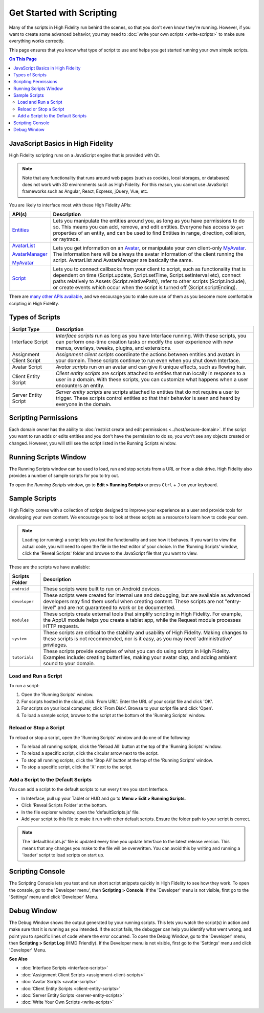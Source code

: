 ###############################
Get Started with Scripting
###############################

Many of the scripts in High Fidelity run behind the scenes, so that you don't even know they're running. However, if you want to create some advanced behavior, you may need to :doc:`write your own scripts <write-scripts>` to make sure everything works correctly. 

This page ensures that you know what type of script to use and helps you get started running your own simple scripts.

.. contents:: On This Page
    :depth: 2

-----------------------------------------
JavaScript Basics in High Fidelity
-----------------------------------------

High Fidelity scripting runs on a JavaScript engine that is provided with Qt. 

.. note:: Note that any functionality that runs around web pages (such as cookies, local storages, or databases) does not work with 3D environments such as High Fidelity. For this reason, you cannot use JavaScript frameworks such as Angular, React, Express, jQuery, Vue, etc.

You are likely to interface most with these High Fidelity APIs:  

+-------------------------------------------------------------------------+------------------------------------------------------------------+
| API(s)                                                                  | Description                                                      |
+=========================================================================+==================================================================+
| `Entities <https://apidocs.highfidelity.com/Entities.html>`_            | Lets you manipulate the entities around you, as long             |
|                                                                         | as you have permissions to do so. This means you can             |
|                                                                         | add, remove, and edit entities. Everyone has access              |
|                                                                         | to ``get`` properties of an entity, and can be used              |
|                                                                         | to find Entities in range, direction, collision, or              |
|                                                                         | raytrace.                                                        |
+-------------------------------------------------------------------------+------------------------------------------------------------------+
| `AvatarList <https://apidocs.highfidelity.com/AvatarList.html>`_        | Lets you get information on an `Avatar                           |
|                                                                         | <https://apidocs.highfidelity.com/Avatar.html>`_,                |
| `AvatarManager <https://apidocs.highfidelity.com/AvatarManager.html>`_  | or manipulate your own client-only `MyAvatar                     |
|                                                                         | <https://apidocs.highfidelity.com/MyAvatar.html>`_. The          |
| `MyAvatar <https://apidocs.highfidelity.com/MyAvatar.html>`_            | information here will be always the avatar information           |
|                                                                         | of the client running the script. AvatarList and                 |
|                                                                         | AvatarManager are basically the same.                            |
+-------------------------------------------------------------------------+------------------------------------------------------------------+
| `Script <https://apidocs.highfidelity.com/Script.html>`_                | Lets you to connect callbacks from your client to script,        |
|                                                                         | such as functionality that is dependent on time                  |
|                                                                         | (Script.update, Script.setTime, Script.setInterval etc),         |
|                                                                         | connect paths relatively to Assets (Script.relativePath),        |
|                                                                         | refer to other scripts (Script.include), or create events        |
|                                                                         | which occur when the script is turned off (Script.scriptEnding). |
+-------------------------------------------------------------------------+------------------------------------------------------------------+


There are `many other APIs available <https://apidocs.highfidelity.com>`_, and we encourage you to make sure use of them as you become more comfortable scripting in High Fidelity.

----------------------------
Types of Scripts
----------------------------

+--------------------------+-------------------------------------------------------------------------------------+
| Script Type              | Description                                                                         |
+==========================+=====================================================================================+
| Interface Script         | *Interface scripts* run as long as you have Interface running. With these scripts,  |
|                          | you can perform one-time creation tasks or modify the user experience with new      |
|                          | menus, overlays, tweaks, plugins, and extensions.                                   |
+--------------------------+-------------------------------------------------------------------------------------+
| Assignment Client Script | *Assignment client scripts* coordinate the actions between entities and avatars     |
|                          | in your domain. These scripts continue to run even when you shut down Interface.    |
+--------------------------+-------------------------------------------------------------------------------------+
| Avatar Script            | *Avatar scripts* run on an avatar and can give it unique effects, such as flowing   |
|                          | hair.                                                                               |
+--------------------------+-------------------------------------------------------------------------------------+
| Client Entity Script     | *Client entity scripts* are scripts attached to entities that run locally in        |
|                          | response to a user in a domain. With these scripts, you can customize what happens  |
|                          | when a user encounters an entity.                                                   |
+--------------------------+-------------------------------------------------------------------------------------+
| Server Entity Script     | *Server entity scripts* are scripts attached to entities that do not require a      |
|                          | user to trigger. These scripts control entities so that their behavior is seen and  |
|                          | heard by everyone in the domain.                                                    |
+--------------------------+-------------------------------------------------------------------------------------+

--------------------------------
Scripting Permissions
--------------------------------

Each domain owner has the ability to :doc:`restrict create and edit permissions <../host/secure-domain>`. If the script you want to run adds or edits entities and you don't have the permission to do so, you won't see any objects created or changed. However, you will still see the script listed in the Running Scripts window. 

-------------------------------
Running Scripts Window
-------------------------------

The Running Scripts window can be used to load, run and stop scripts from a URL or from a disk drive. High Fidelity also provides a number of sample scripts for you to try out. 

To open the *Running Scripts* window, go to **Edit > Running Scripts** or press ``Ctrl`` + ``J`` on your keyboard.

------------------------------
Sample Scripts
------------------------------

High Fidelity comes with a collection of scripts designed to improve your experience as a user and provide tools for developing your own content. We encourage you to look at these scripts as a resource to learn how to code your own. 

.. note:: Loading (or running) a script lets you test the functionality and see how it behaves. If you want to view the actual code, you will need to open the file in the text editor of your choice. In the 'Running Scripts' window, click the 'Reveal Scripts' folder and browse to the JavaScript file that you want to view. 

These are the scripts we have available:  

+----------------+------------------------------------------------------------------------------------+
| Scripts Folder | Description                                                                        |
+================+====================================================================================+
| ``android``    | These scripts were built to run on Android devices.                                |
+----------------+------------------------------------------------------------------------------------+
| ``developer``  | These scripts were created for internal use and debugging, but are available as    |
|                | advanced developers may find them useful when creating content. These scripts are  |
|                | not "entry-level" and are not guaranteed to work or be documented.                 |
+----------------+------------------------------------------------------------------------------------+
| ``modules``    | These scripts create external tools that simplify scripting in High Fidelity.      |
|                | For example, the AppUI module helps you create a tablet app, while the Request     |
|                | module processes HTTP requests.                                                    |
+----------------+------------------------------------------------------------------------------------+
| ``system``     | These scripts are critical to the stability and usability of High Fidelity.        |
|                | Making changes to these scripts is not recommended, nor is it easy, as you may     |
|                | need 'administrative' privileges.                                                  |
+----------------+------------------------------------------------------------------------------------+
| ``tutorials``  | These scripts provide examples of what you can do using scripts in High Fidelity.  |
|                | Examples include: creating butterflies, making your avatar clap, and adding        |
|                | ambient sound to your domain.                                                      |
+----------------+------------------------------------------------------------------------------------+

^^^^^^^^^^^^^^^^^^^^^^^^^^^^^
Load and Run a Script
^^^^^^^^^^^^^^^^^^^^^^^^^^^^^

To run a script:
 
1. Open the 'Running Scripts' window. 
2. For scripts hosted in the cloud, click 'From URL'. Enter the URL of your script file and click 'OK'.
3. For scripts on your local computer, click 'From Disk'. Browse to your script file and click 'Open'.
4. To load a sample script, browse to the script at the bottom of the 'Running Scripts' window. 

^^^^^^^^^^^^^^^^^^^^^^^^^^^^^^
Reload or Stop a Script
^^^^^^^^^^^^^^^^^^^^^^^^^^^^^^

To reload or stop a script, open the 'Running Scripts' window and do one of the following:

* To reload all running scripts, click the 'Reload All' button at the top of the 'Running Scripts' window.
* To reload a specific script, click the circular arrow next to the script.
* To stop all running scripts, click the 'Stop All' button at the top of the 'Running Scripts' window.
* To stop a specific script, click the 'X' next to the script.

^^^^^^^^^^^^^^^^^^^^^^^^^^^^^^^^^^^^^^^^
Add a Script to the Default Scripts
^^^^^^^^^^^^^^^^^^^^^^^^^^^^^^^^^^^^^^^^

You can add a script to the default scripts to run every time you start Interface. 

* In Interface, pull up your Tablet or HUD and go to **Menu > Edit > Running Scripts**.
* Click 'Reveal Scripts Folder' at the bottom. 
* In the file explorer window, open the 'defaultScripts.js' file. 
* Add your script to this file to make it run with other default scripts. Ensure the folder path to your script is correct.

.. note:: The 'defaultScripts.js' file is updated every time you update Interface to the latest release version. This means that any changes you make to the file will be overwritten. You can avoid this by writing and running a 'loader' script to load scripts on start up. 

------------------------------
Scripting Console 
------------------------------

The Scripting Console lets you test and run short script snippets quickly in High Fidelity to see how they work. To open the console, go to the 'Developer menu', then **Scripting > Console**. If the 'Developer' menu is not visible, first go to the 'Settings' menu and click 'Developer' Menu.

.. image:: _images/scripting-console.png

------------------------
Debug Window
------------------------

The Debug Window shows the output generated by your running scripts. This lets you watch the script(s) in action and make sure that it is running as you intended. If the script fails, the debugger can help you identify what went wrong, and point you to specific lines of code where the error occurred. To open the Debug Window, go to the 'Developer' menu, then **Scripting > Script Log** (HMD Friendly). If the Developer menu is not visible, first go to the 'Settings' menu and click 'Developer' Menu.

.. image:: _images/debug-window.png

**See Also**

+ :doc:`Interface Scripts <interface-scripts>`
+ :doc:`Assignment Client Scripts <assignment-client-scripts>`
+ :doc:`Avatar Scripts <avatar-scripts>`
+ :doc:`Client Entity Scripts <client-entity-scripts>`
+ :doc:`Server Entity Scripts <server-entity-scripts>`
+ :doc:`Write Your Own Scripts <write-scripts>`